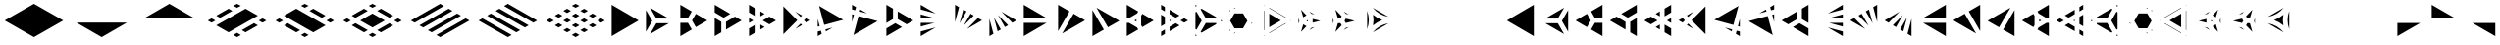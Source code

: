 SplineFontDB: 3.2
FontName: KumikoPunch
FullName: KumikoPunch
FamilyName: KumikoPunch
Weight: Bold
Copyright: Copyright (c) 2025, Nagy Tibor <xnagytibor@protonmail.com>
UComments: "2025-7-6: Created with FontForge (http://fontforge.org)"
Version: 001.000
ItalicAngle: 0
UnderlinePosition: -100
UnderlineWidth: 50
Ascent: 800
Descent: 200
InvalidEm: 0
LayerCount: 2
Layer: 0 0 "Back" 1
Layer: 1 0 "Fore" 0
XUID: [1021 853 1156904377 7870410]
OS2Version: 0
OS2_WeightWidthSlopeOnly: 0
OS2_UseTypoMetrics: 1
CreationTime: 1751764795
ModificationTime: 1752409239
OS2TypoAscent: 0
OS2TypoAOffset: 1
OS2TypoDescent: 0
OS2TypoDOffset: 1
OS2TypoLinegap: 0
OS2WinAscent: 0
OS2WinAOffset: 1
OS2WinDescent: 0
OS2WinDOffset: 1
HheadAscent: 0
HheadAOffset: 1
HheadDescent: 0
HheadDOffset: 1
OS2Vendor: 'PfEd'
MarkAttachClasses: 1
DEI: 91125
LangName: 1033 "" "" "" "" "" "" "" "" "" "Nagy Tibor" "" "" "https://github.com/xTibor/KumikoPunch" "This Font Software is licensed under the SIL Open Font License, Version 1.1.+AAoA-This license is copied below, and is also available with a FAQ at:+AAoA-http://scripts.sil.org/OFL+AAoACgAK------------------------------------------------------------+AAoA-SIL OPEN FONT LICENSE Version 1.1 - 26 February 2007+AAoA------------------------------------------------------------+AAoACgAA-PREAMBLE+AAoA-The goals of the Open Font License (OFL) are to stimulate worldwide+AAoA-development of collaborative font projects, to support the font creation+AAoA-efforts of academic and linguistic communities, and to provide a free and+AAoA-open framework in which fonts may be shared and improved in partnership+AAoA-with others.+AAoACgAA-The OFL allows the licensed fonts to be used, studied, modified and+AAoA-redistributed freely as long as they are not sold by themselves. The+AAoA-fonts, including any derivative works, can be bundled, embedded, +AAoA-redistributed and/or sold with any software provided that any reserved+AAoA-names are not used by derivative works. The fonts and derivatives,+AAoA-however, cannot be released under any other type of license. The+AAoA-requirement for fonts to remain under this license does not apply+AAoA-to any document created using the fonts or their derivatives.+AAoACgAA-DEFINITIONS+AAoAIgAA-Font Software+ACIA refers to the set of files released by the Copyright+AAoA-Holder(s) under this license and clearly marked as such. This may+AAoA-include source files, build scripts and documentation.+AAoACgAi-Reserved Font Name+ACIA refers to any names specified as such after the+AAoA-copyright statement(s).+AAoACgAi-Original Version+ACIA refers to the collection of Font Software components as+AAoA-distributed by the Copyright Holder(s).+AAoACgAi-Modified Version+ACIA refers to any derivative made by adding to, deleting,+AAoA-or substituting -- in part or in whole -- any of the components of the+AAoA-Original Version, by changing formats or by porting the Font Software to a+AAoA-new environment.+AAoACgAi-Author+ACIA refers to any designer, engineer, programmer, technical+AAoA-writer or other person who contributed to the Font Software.+AAoACgAA-PERMISSION & CONDITIONS+AAoA-Permission is hereby granted, free of charge, to any person obtaining+AAoA-a copy of the Font Software, to use, study, copy, merge, embed, modify,+AAoA-redistribute, and sell modified and unmodified copies of the Font+AAoA-Software, subject to the following conditions:+AAoACgAA-1) Neither the Font Software nor any of its individual components,+AAoA-in Original or Modified Versions, may be sold by itself.+AAoACgAA-2) Original or Modified Versions of the Font Software may be bundled,+AAoA-redistributed and/or sold with any software, provided that each copy+AAoA-contains the above copyright notice and this license. These can be+AAoA-included either as stand-alone text files, human-readable headers or+AAoA-in the appropriate machine-readable metadata fields within text or+AAoA-binary files as long as those fields can be easily viewed by the user.+AAoACgAA-3) No Modified Version of the Font Software may use the Reserved Font+AAoA-Name(s) unless explicit written permission is granted by the corresponding+AAoA-Copyright Holder. This restriction only applies to the primary font name as+AAoA-presented to the users.+AAoACgAA-4) The name(s) of the Copyright Holder(s) or the Author(s) of the Font+AAoA-Software shall not be used to promote, endorse or advertise any+AAoA-Modified Version, except to acknowledge the contribution(s) of the+AAoA-Copyright Holder(s) and the Author(s) or with their explicit written+AAoA-permission.+AAoACgAA-5) The Font Software, modified or unmodified, in part or in whole,+AAoA-must be distributed entirely under this license, and must not be+AAoA-distributed under any other license. The requirement for fonts to+AAoA-remain under this license does not apply to any document created+AAoA-using the Font Software.+AAoACgAA-TERMINATION+AAoA-This license becomes null and void if any of the above conditions are+AAoA-not met.+AAoACgAA-DISCLAIMER+AAoA-THE FONT SOFTWARE IS PROVIDED +ACIA-AS IS+ACIA, WITHOUT WARRANTY OF ANY KIND,+AAoA-EXPRESS OR IMPLIED, INCLUDING BUT NOT LIMITED TO ANY WARRANTIES OF+AAoA-MERCHANTABILITY, FITNESS FOR A PARTICULAR PURPOSE AND NONINFRINGEMENT+AAoA-OF COPYRIGHT, PATENT, TRADEMARK, OR OTHER RIGHT. IN NO EVENT SHALL THE+AAoA-COPYRIGHT HOLDER BE LIABLE FOR ANY CLAIM, DAMAGES OR OTHER LIABILITY,+AAoA-INCLUDING ANY GENERAL, SPECIAL, INDIRECT, INCIDENTAL, OR CONSEQUENTIAL+AAoA-DAMAGES, WHETHER IN AN ACTION OF CONTRACT, TORT OR OTHERWISE, ARISING+AAoA-FROM, OUT OF THE USE OR INABILITY TO USE THE FONT SOFTWARE OR FROM+AAoA-OTHER DEALINGS IN THE FONT SOFTWARE." "http://scripts.sil.org/OFL"
Encoding: UnicodeFull
UnicodeInterp: none
NameList: AGL For New Fonts
DisplaySize: -128
AntiAlias: 1
FitToEm: 0
WinInfo: 63 9 9
BeginPrivate: 0
EndPrivate
BeginChars: 1114112 67

StartChar: a
Encoding: 97 97 0
Width: 866
Flags: HW
LayerCount: 2
Fore
SplineSet
805.991210938 696.00390625 m 1
 805.991210938 -96.013671875 l 1
 120.081054688 299.995117188 l 1
 805.991210938 696.00390625 l 1
EndSplineSet
EndChar

StartChar: space
Encoding: 32 32 1
Width: 866
Flags: HW
LayerCount: 2
EndChar

StartChar: A
Encoding: 65 65 2
Width: 866
Flags: HW
LayerCount: 2
Fore
SplineSet
60.037109375 696.00390625 m 1
 745.947265625 299.995117188 l 1
 60.037109375 -96.013671875 l 1
 60.037109375 696.00390625 l 1
EndSplineSet
EndChar

StartChar: B
Encoding: 66 66 3
Width: 866
Flags: HW
LayerCount: 2
Fore
SplineSet
60.037109375 575.9453125 m 1
 219.352539062 300.001953125 l 1
 60.037109375 24.0595703125 l 1
 60.037109375 575.9453125 l 1
164.025390625 635.966796875 m 1
 641.951171875 360.0390625 l 1
 323.333984375 360.0390625 l 1
 164.025390625 635.966796875 l 1
323.341796875 239.965820312 m 1
 641.973632812 239.965820312 l 1
 164.018554688 -35.9765625 l 1
 323.341796875 239.965820312 l 1
EndSplineSet
EndChar

StartChar: b
Encoding: 98 98 4
Width: 866
Flags: HW
LayerCount: 2
Fore
SplineSet
805.98828125 575.9453125 m 1
 805.98828125 24.0595703125 l 1
 646.672851562 300.001953125 l 1
 805.98828125 575.9453125 l 1
702 635.966796875 m 1
 542.69140625 360.0390625 l 1
 224.07421875 360.0390625 l 1
 702 635.966796875 l 1
542.68359375 239.965820312 m 1
 702.006835938 -35.9765625 l 1
 224.051757812 239.965820312 l 1
 542.68359375 239.965820312 l 1
EndSplineSet
EndChar

StartChar: C
Encoding: 67 67 5
Width: 866
Flags: HW
LayerCount: 2
Fore
SplineSet
60.037109375 239.965820312 m 1
 254.010742188 239.965820312 l 1
 351.001953125 71.9755859375 l 1
 60.037109375 -96.013671875 l 1
 60.037109375 239.965820312 l 1
454.990234375 467.984375 m 1
 745.955078125 300.001953125 l 1
 454.990234375 132.012695312 l 1
 358 300.001953125 l 1
 454.990234375 467.984375 l 1
60.037109375 696.01171875 m 1
 351.001953125 528.021484375 l 1
 254.018554688 360.0390625 l 1
 60.037109375 360.0390625 l 1
 60.037109375 696.01171875 l 1
EndSplineSet
EndChar

StartChar: D
Encoding: 68 68 6
Width: 866
Flags: HW
LayerCount: 2
Fore
SplineSet
60.037109375 362.674804688 m 1
 228.639648438 265.336914062 l 1
 228.639648438 1.32421875 l 1
 60.037109375 -96.013671875 l 1
 60.037109375 362.674804688 l 1
60.037109375 696.01171875 m 1
 457.278320312 466.663085938 l 1
 288.67578125 369.326171875 l 1
 60.037109375 501.329101562 l 1
 60.037109375 696.01171875 l 1
577.352539062 397.33984375 m 1
 745.955078125 300.001953125 l 1
 348.712890625 70.654296875 l 1
 348.712890625 265.336914062 l 1
 577.352539062 397.33984375 l 1
EndSplineSet
EndChar

StartChar: E
Encoding: 69 69 7
Width: 866
Flags: HW
LayerCount: 2
Fore
SplineSet
577.352539062 397.33984375 m 1
 745.955078125 300.001953125 l 1
 577.352539062 202.657226562 l 1
 408.75 300.001953125 l 1
 577.352539062 397.33984375 l 1
228.639648438 196.013671875 m 1
 228.639648438 1.32421875 l 1
 60.037109375 -96.013671875 l 1
 60.037109375 98.67578125 l 1
 228.639648438 196.013671875 l 1
60.037109375 696.01171875 m 1
 228.639648438 598.673828125 l 1
 228.639648438 403.991210938 l 1
 60.037109375 501.329101562 l 1
 60.037109375 696.01171875 l 1
348.712890625 529.342773438 m 1
 457.278320312 466.663085938 l 1
 348.712890625 403.991210938 l 1
 348.712890625 529.342773438 l 1
348.712890625 196.013671875 m 1
 457.278320312 133.333984375 l 1
 348.712890625 70.654296875 l 1
 348.712890625 196.013671875 l 1
60.037109375 362.674804688 m 1
 168.602539062 300.001953125 l 1
 60.037109375 237.323242188 l 1
 60.037109375 362.674804688 l 1
EndSplineSet
EndChar

StartChar: F
Encoding: 70 70 8
Width: 866
Flags: HW
LayerCount: 2
Fore
SplineSet
60.037109375 655.056640625 m 1
 415.090820312 300.001953125 l 1
 60.037109375 -55.05859375 l 1
 60.037109375 655.056640625 l 1
364.916015625 519.990234375 m 1
 536.19140625 421.102539062 l 1
 499.998046875 384.909179688 l 1
 364.916015625 519.990234375 l 1
499.998046875 215.095703125 m 1
 536.19140625 178.90234375 l 1
 364.916015625 80.0078125 l 1
 499.998046875 215.095703125 l 1
643.848632812 358.947265625 m 1
 745.947265625 300.001953125 l 1
 643.848632812 241.057617188 l 1
 584.904296875 300.001953125 l 1
 643.848632812 358.947265625 l 1
EndSplineSet
EndChar

StartChar: G
Encoding: 71 71 9
Width: 866
Flags: HW
LayerCount: 2
Fore
SplineSet
95.5068359375 675.526367188 m 1
 710.477539062 320.479492188 l 1
 225.46484375 190.521484375 l 1
 95.5068359375 675.526367188 l 1
441.08984375 123.98828125 m 1
 269.79296875 25.0859375 l 1
 256.54296875 74.537109375 l 1
 441.08984375 123.98828125 l 1
60.037109375 343.96875 m 1
 109.48046875 159.444335938 l 1
 60.037109375 146.193359375 l 1
 60.037109375 343.96875 l 1
140.55859375 43.4599609375 m 1
 162.135742188 -37.0693359375 l 1
 60.037109375 -96.013671875 l 1
 60.037109375 21.8828125 l 1
 140.55859375 43.4599609375 l 1
EndSplineSet
EndChar

StartChar: H
Encoding: 72 72 10
Width: 866
Flags: HW
LayerCount: 2
Fore
SplineSet
225.46484375 409.483398438 m 1
 710.484375 279.525390625 l 1
 95.5068359375 -75.5361328125 l 1
 225.46484375 409.483398438 l 1
60.037109375 453.811523438 m 1
 109.48046875 440.560546875 l 1
 60.037109375 256.028320312 l 1
 60.037109375 453.811523438 l 1
269.79296875 574.904296875 m 1
 441.052734375 476.03125 l 1
 256.54296875 525.467773438 l 1
 269.79296875 574.904296875 l 1
60.037109375 696.01171875 m 1
 162.135742188 637.067382812 l 1
 140.55859375 556.544921875 l 1
 60.037109375 578.122070312 l 1
 60.037109375 696.01171875 l 1
EndSplineSet
EndChar

StartChar: I
Encoding: 73 73 11
Width: 866
Flags: HW
LayerCount: 2
Fore
SplineSet
60.037109375 696.01171875 m 1
 228.639648438 598.673828125 l 1
 228.639648438 334.66015625 l 1
 60.037109375 237.323242188 l 1
 60.037109375 696.01171875 l 1
288.67578125 230.678710938 m 1
 457.278320312 133.333984375 l 1
 60.037109375 -96.013671875 l 1
 60.037109375 98.67578125 l 1
 288.67578125 230.678710938 l 1
348.712890625 529.3359375 m 1
 745.947265625 299.995117188 l 1
 577.352539062 202.657226562 l 1
 348.712890625 334.66015625 l 1
 348.712890625 529.3359375 l 1
EndSplineSet
EndChar

StartChar: J
Encoding: 74 74 12
Width: 866
Flags: HW
LayerCount: 2
Fore
SplineSet
60.037109375 696.00390625 m 1
 441.052734375 476.03125 l 1
 60.037109375 578.122070312 l 1
 60.037109375 696.00390625 l 1
60.037109375 453.811523438 m 1
 409.998046875 360.0390625 l 1
 60.037109375 360.0390625 l 1
 60.037109375 453.811523438 l 1
60.037109375 239.965820312 m 1
 409.998046875 239.965820312 l 1
 60.037109375 146.193359375 l 1
 60.037109375 239.965820312 l 1
441.08984375 123.98828125 m 1
 60.037109375 -96.013671875 l 1
 60.037109375 21.8828125 l 1
 441.08984375 123.98828125 l 1
EndSplineSet
EndChar

StartChar: K
Encoding: 75 75 13
Width: 866
Flags: HW
LayerCount: 2
Fore
SplineSet
643.848632812 358.947265625 m 1
 745.955078125 300.001953125 l 1
 364.909179688 80 l 1
 643.848632812 358.947265625 l 1
454.982421875 467.984375 m 1
 536.19140625 421.102539062 l 1
 280.017578125 164.920898438 l 1
 454.982421875 467.984375 l 1
269.79296875 574.911132812 m 1
 351.001953125 528.021484375 l 1
 176.021484375 224.943359375 l 1
 269.79296875 574.911132812 l 1
60.037109375 696.01171875 m 1
 162.135742188 637.067382812 l 1
 60.037109375 256.028320312 l 1
 60.037109375 696.01171875 l 1
EndSplineSet
EndChar

StartChar: L
Encoding: 76 76 14
Width: 866
Flags: HW
LayerCount: 2
Fore
SplineSet
60.037109375 343.96875 m 1
 162.135742188 -37.0693359375 l 1
 60.037109375 -96.013671875 l 1
 60.037109375 343.96875 l 1
176.021484375 375.053710938 m 1
 351.001953125 71.9755859375 l 1
 269.79296875 25.0859375 l 1
 176.021484375 375.053710938 l 1
280.009765625 435.083984375 m 1
 536.19140625 178.90234375 l 1
 454.990234375 132.012695312 l 1
 280.009765625 435.083984375 l 1
364.923828125 519.982421875 m 1
 745.947265625 300.001953125 l 1
 643.848632812 241.057617188 l 1
 364.923828125 519.982421875 l 1
EndSplineSet
EndChar

StartChar: M
Encoding: 77 77 15
Width: 866
Flags: HW
LayerCount: 2
Fore
SplineSet
60.037109375 696.00390625 m 1
 641.951171875 360.0390625 l 1
 60.037109375 360.0390625 l 1
 60.037109375 696.00390625 l 1
60.037109375 239.965820312 m 1
 641.973632812 239.965820312 l 1
 60.037109375 -96.013671875 l 1
 60.037109375 239.965820312 l 1
EndSplineSet
EndChar

StartChar: N
Encoding: 78 78 16
Width: 866
Flags: HW
LayerCount: 2
Fore
SplineSet
454.990234375 467.984375 m 1
 745.955078125 300.001953125 l 1
 164.025390625 -35.9765625 l 1
 454.990234375 467.984375 l 1
60.037109375 696.01171875 m 1
 351.001953125 528.021484375 l 1
 60.037109375 24.0595703125 l 1
 60.037109375 696.01171875 l 1
EndSplineSet
EndChar

StartChar: O
Encoding: 79 79 17
Width: 866
Flags: HW
LayerCount: 2
Fore
SplineSet
60.037109375 575.9375 m 1
 351.001953125 71.9755859375 l 1
 60.037109375 -96.013671875 l 1
 60.037109375 575.9375 l 1
164.025390625 635.966796875 m 1
 745.947265625 299.995117188 l 1
 454.990234375 132.012695312 l 1
 164.025390625 635.966796875 l 1
EndSplineSet
EndChar

StartChar: P
Encoding: 80 80 18
Width: 866
Flags: HW
LayerCount: 2
Fore
SplineSet
305.986328125 329.987304688 m 1
 305.986328125 270.017578125 l 1
 254.047851562 300.001953125 l 1
 305.986328125 329.987304688 l 1
60.037109375 696.01171875 m 1
 351.001953125 528.021484375 l 1
 322.072265625 477.927734375 l 1
 117.888671875 360.0390625 l 1
 60.037109375 360.0390625 l 1
 60.037109375 696.01171875 l 1
454.982421875 467.984375 m 1
 745.955078125 300.001953125 l 1
 454.990234375 132.012695312 l 1
 426.060546875 182.11328125 l 1
 426.060546875 417.891601562 l 1
 454.982421875 467.984375 l 1
60.037109375 239.965820312 m 1
 117.888671875 239.965820312 l 1
 322.072265625 122.077148438 l 1
 351.001953125 71.9755859375 l 1
 60.037109375 -96.013671875 l 1
 60.037109375 239.965820312 l 1
EndSplineSet
EndChar

StartChar: Q
Encoding: 81 81 19
Width: 866
Flags: HW
LayerCount: 2
Fore
SplineSet
276.540039062 321.01171875 m 1
 312.940429688 300.001953125 l 1
 276.540039062 278.986328125 l 1
 276.540039062 321.01171875 l 1
433.014648438 230.678710938 m 1
 529.444335938 174.997070312 l 1
 276.540039062 28.9912109375 l 1
 276.540039062 140.33984375 l 1
 433.014648438 230.678710938 l 1
276.540039062 571.013671875 m 1
 529.444335938 425 l 1
 433.014648438 369.326171875 l 1
 276.540039062 459.665039062 l 1
 276.540039062 571.013671875 l 1
60.037109375 446.008789062 m 1
 156.466796875 390.334960938 l 1
 156.466796875 209.663085938 l 1
 60.037109375 153.98828125 l 1
 60.037109375 446.008789062 l 1
649.517578125 355.676757812 m 1
 745.955078125 300.001953125 l 1
 649.517578125 244.321289062 l 1
 553.087890625 300.001953125 l 1
 649.517578125 355.676757812 l 1
156.466796875 71.0087890625 m 1
 156.466796875 -40.33984375 l 1
 60.037109375 -96.013671875 l 1
 60.037109375 15.3349609375 l 1
 156.466796875 71.0087890625 l 1
60.037109375 696.01171875 m 1
 156.466796875 640.336914062 l 1
 156.466796875 528.98828125 l 1
 60.037109375 584.663085938 l 1
 60.037109375 696.01171875 l 1
EndSplineSet
EndChar

StartChar: R
Encoding: 82 82 20
Width: 866
Flags: HW
LayerCount: 2
Fore
SplineSet
709.5546875 321.01171875 m 1
 745.955078125 300.001953125 l 1
 709.5546875 278.986328125 l 1
 709.5546875 321.01171875 l 1
60.037109375 -53.98828125 m 1
 96.4296875 -74.998046875 l 1
 60.037109375 -96.013671875 l 1
 60.037109375 -53.98828125 l 1
60.037109375 696.01171875 m 1
 96.4296875 675.002929688 l 1
 60.037109375 653.986328125 l 1
 60.037109375 696.01171875 l 1
216.50390625 605.678710938 m 1
 589.48046875 390.341796875 l 1
 589.48046875 360.0390625 l 1
 323.333984375 360.0390625 l 1
 190.268554688 590.524414062 l 1
 216.50390625 605.678710938 l 1
323.341796875 239.965820312 m 1
 589.48046875 239.965820312 l 1
 589.48046875 209.663085938 l 1
 216.50390625 -5.673828125 l 1
 190.268554688 9.4736328125 l 1
 323.341796875 239.965820312 l 1
86.279296875 530.487304688 m 1
 219.352539062 300.001953125 l 1
 86.279296875 69.5107421875 l 1
 60.037109375 84.658203125 l 1
 60.037109375 515.33984375 l 1
 86.279296875 530.487304688 l 1
EndSplineSet
EndChar

StartChar: S
Encoding: 83 83 21
Width: 866
Flags: HW
LayerCount: 2
Fore
SplineSet
60.037109375 575.9375 m 1
 75.0146484375 549.997070312 l 1
 60.037109375 524.057617188 l 1
 60.037109375 575.9375 l 1
60.037109375 75.9404296875 m 1
 75.0146484375 50 l 1
 60.037109375 24.0595703125 l 1
 60.037109375 75.9404296875 l 1
179.00390625 -10.037109375 m 1
 208.958984375 -10.037109375 l 1
 164.018554688 -35.9765625 l 1
 179.00390625 -10.037109375 l 1
612.017578125 239.965820312 m 1
 641.973632812 239.965820312 l 1
 597.032226562 214.025390625 l 1
 612.017578125 239.965820312 l 1
164.018554688 635.974609375 m 1
 208.958984375 610.034179688 l 1
 179.00390625 610.034179688 l 1
 164.018554688 635.974609375 l 1
597.040039062 385.971679688 m 1
 641.958984375 360.0390625 l 1
 612.010742188 360.0390625 l 1
 597.040039062 385.971679688 l 1
178.99609375 489.9609375 m 1
 398.356445312 489.9609375 l 1
 508.029296875 300.001953125 l 1
 398.348632812 110.037109375 l 1
 179.00390625 110.037109375 l 1
 69.3232421875 300.001953125 l 1
 178.99609375 489.9609375 l 1
EndSplineSet
EndChar

StartChar: T
Encoding: 84 84 22
Width: 866
Flags: HW
LayerCount: 2
Fore
SplineSet
189.943359375 471.01171875 m 1
 486.141601562 300.001953125 l 1
 189.943359375 128.986328125 l 1
 189.943359375 471.01171875 l 1
606.215820312 230.678710938 m 1
 616.047851562 225.001953125 l 1
 189.943359375 -21.013671875 l 1
 189.943359375 -9.66015625 l 1
 606.215820312 230.678710938 l 1
189.943359375 621.01171875 m 1
 616.047851562 375.001953125 l 1
 606.215820312 369.326171875 l 1
 189.943359375 609.658203125 l 1
 189.943359375 621.01171875 l 1
60.037109375 546.01171875 m 1
 69.869140625 540.334960938 l 1
 69.869140625 59.6630859375 l 1
 60.037109375 53.986328125 l 1
 60.037109375 546.01171875 l 1
736.122070312 305.678710938 m 1
 745.947265625 300.001953125 l 1
 736.122070312 294.326171875 l 1
 726.296875 300.001953125 l 1
 736.122070312 305.678710938 l 1
69.869140625 -78.9912109375 m 1
 69.869140625 -90.3369140625 l 1
 60.037109375 -96.013671875 l 1
 60.037109375 -84.66796875 l 1
 69.869140625 -78.9912109375 l 1
60.037109375 696.01171875 m 1
 69.869140625 690.334960938 l 1
 69.869140625 678.98828125 l 1
 60.037109375 684.665039062 l 1
 60.037109375 696.01171875 l 1
EndSplineSet
EndChar

StartChar: U
Encoding: 85 85 23
Width: 866
Flags: HW
LayerCount: 2
Fore
SplineSet
300.8046875 321.01171875 m 1
 300.8046875 278.986328125 l 1
 264.412109375 300.001953125 l 1
 300.8046875 321.01171875 l 1
124.982421875 583.526367188 m 1
 264.397460938 438.641601562 l 1
 180.745117188 390.349609375 l 1
 124.982421875 583.526367188 l 1
420.87890625 348.294921875 m 1
 616.0703125 300.001953125 l 1
 420.87890625 251.703125 l 1
 420.87890625 348.294921875 l 1
180.745117188 209.655273438 m 1
 264.397460938 161.35546875 l 1
 124.982421875 16.4716796875 l 1
 180.745117188 209.655273438 l 1
468.424804688 139.771484375 m 1
 337.55859375 64.2099609375 l 1
 392.088867188 120.880859375 l 1
 468.424804688 139.771484375 l 1
60.037109375 375.555664062 m 1
 81.8505859375 300.001953125 l 1
 60.037109375 224.44140625 l 1
 60.037109375 375.555664062 l 1
337.56640625 535.772460938 m 1
 468.41796875 460.2265625 l 1
 392.088867188 479.116210938 l 1
 337.56640625 535.772460938 l 1
EndSplineSet
EndChar

StartChar: V
Encoding: 86 86 24
Width: 866
Flags: HW
LayerCount: 2
Fore
SplineSet
124.982421875 583.526367188 m 1
 286.26953125 415.913085938 l 1
 254.010742188 360.0390625 l 1
 189.493164062 360.0390625 l 1
 124.982421875 583.526367188 l 1
390.258789062 355.875976562 m 1
 616.0703125 300.001953125 l 1
 390.258789062 244.12890625 l 1
 358 300.001953125 l 1
 390.258789062 355.875976562 l 1
189.493164062 239.965820312 m 1
 254.010742188 239.965820312 l 1
 286.26953125 184.084960938 l 1
 124.982421875 16.4716796875 l 1
 189.493164062 239.965820312 l 1
468.424804688 139.771484375 m 1
 337.55859375 64.2099609375 l 1
 392.088867188 120.880859375 l 1
 468.424804688 139.771484375 l 1
60.037109375 375.555664062 m 1
 81.8505859375 300.001953125 l 1
 60.037109375 224.44140625 l 1
 60.037109375 375.555664062 l 1
337.56640625 535.772460938 m 1
 468.41796875 460.2265625 l 1
 392.088867188 479.116210938 l 1
 337.56640625 535.772460938 l 1
EndSplineSet
EndChar

StartChar: X
Encoding: 88 88 25
Width: 866
Flags: HW
LayerCount: 2
EndChar

StartChar: Y
Encoding: 89 89 26
Width: 866
Flags: HW
LayerCount: 2
EndChar

StartChar: Z
Encoding: 90 90 27
Width: 866
Flags: HW
LayerCount: 2
EndChar

StartChar: c
Encoding: 99 99 28
Width: 866
Flags: HW
LayerCount: 2
Fore
SplineSet
612.017578125 239.965820312 m 1
 805.991210938 239.965820312 l 1
 805.991210938 -96.013671875 l 1
 515.02734375 71.9755859375 l 1
 612.017578125 239.965820312 l 1
411.038085938 467.984375 m 1
 508.029296875 300.001953125 l 1
 411.038085938 132.012695312 l 1
 120.07421875 300.001953125 l 1
 411.038085938 467.984375 l 1
805.991210938 696.01171875 m 1
 805.991210938 360.0390625 l 1
 612.010742188 360.0390625 l 1
 515.02734375 528.021484375 l 1
 805.991210938 696.01171875 l 1
EndSplineSet
EndChar

StartChar: d
Encoding: 100 100 29
Width: 866
Flags: HW
LayerCount: 2
Fore
SplineSet
805.991210938 362.674804688 m 1
 805.991210938 -96.013671875 l 1
 637.389648438 1.32421875 l 1
 637.389648438 265.336914062 l 1
 805.991210938 362.674804688 l 1
805.991210938 696.01171875 m 1
 805.991210938 501.329101562 l 1
 577.352539062 369.326171875 l 1
 408.75 466.663085938 l 1
 805.991210938 696.01171875 l 1
288.67578125 397.33984375 m 1
 517.315429688 265.336914062 l 1
 517.315429688 70.654296875 l 1
 120.07421875 300.001953125 l 1
 288.67578125 397.33984375 l 1
EndSplineSet
EndChar

StartChar: e
Encoding: 101 101 30
Width: 866
Flags: HW
LayerCount: 2
Fore
SplineSet
288.67578125 397.33984375 m 1
 457.278320312 300.001953125 l 1
 288.67578125 202.657226562 l 1
 120.07421875 300.001953125 l 1
 288.67578125 397.33984375 l 1
637.389648438 196.013671875 m 1
 805.991210938 98.67578125 l 1
 805.991210938 -96.013671875 l 1
 637.389648438 1.32421875 l 1
 637.389648438 196.013671875 l 1
805.991210938 696.01171875 m 1
 805.991210938 501.329101562 l 1
 637.389648438 403.991210938 l 1
 637.389648438 598.673828125 l 1
 805.991210938 696.01171875 l 1
517.315429688 529.342773438 m 1
 517.315429688 403.991210938 l 1
 408.75 466.663085938 l 1
 517.315429688 529.342773438 l 1
517.315429688 196.013671875 m 1
 517.315429688 70.654296875 l 1
 408.75 133.333984375 l 1
 517.315429688 196.013671875 l 1
805.991210938 362.674804688 m 1
 805.991210938 237.323242188 l 1
 697.42578125 300.001953125 l 1
 805.991210938 362.674804688 l 1
EndSplineSet
EndChar

StartChar: f
Encoding: 102 102 31
Width: 866
Flags: HW
LayerCount: 2
Fore
SplineSet
805.991210938 655.056640625 m 1
 805.991210938 -55.05859375 l 1
 450.9296875 300.001953125 l 1
 805.991210938 655.056640625 l 1
501.08984375 519.975585938 m 1
 366.0234375 384.909179688 l 1
 329.830078125 421.102539062 l 1
 501.08984375 519.975585938 l 1
366.0234375 215.095703125 m 1
 501.112304688 80.0078125 l 1
 329.830078125 178.90234375 l 1
 366.0234375 215.095703125 l 1
222.172851562 358.947265625 m 1
 281.1171875 300.001953125 l 1
 222.172851562 241.057617188 l 1
 120.07421875 300.001953125 l 1
 222.172851562 358.947265625 l 1
EndSplineSet
EndChar

StartChar: g
Encoding: 103 103 32
Width: 866
Flags: HW
LayerCount: 2
Fore
SplineSet
770.521484375 675.526367188 m 1
 640.555664062 190.521484375 l 1
 155.55078125 320.479492188 l 1
 770.521484375 675.526367188 l 1
424.930664062 123.98828125 m 1
 609.478515625 74.537109375 l 1
 596.227539062 25.0859375 l 1
 424.930664062 123.98828125 l 1
805.991210938 343.991210938 m 1
 805.991210938 146.193359375 l 1
 756.540039062 159.444335938 l 1
 805.991210938 343.991210938 l 1
725.462890625 43.4599609375 m 1
 805.991210938 21.8828125 l 1
 805.991210938 -96.013671875 l 1
 703.885742188 -37.0693359375 l 1
 725.462890625 43.4599609375 l 1
EndSplineSet
EndChar

StartChar: h
Encoding: 104 104 33
Width: 866
Flags: HW
LayerCount: 2
Fore
SplineSet
640.555664062 409.483398438 m 1
 770.521484375 -75.5361328125 l 1
 155.543945312 279.525390625 l 1
 640.555664062 409.483398438 l 1
805.991210938 453.811523438 m 1
 805.991210938 256.013671875 l 1
 756.540039062 440.560546875 l 1
 805.991210938 453.811523438 l 1
596.227539062 574.911132812 m 1
 609.478515625 525.467773438 l 1
 424.946289062 476.0234375 l 1
 596.227539062 574.911132812 l 1
805.991210938 696.01171875 m 1
 805.991210938 578.122070312 l 1
 725.462890625 556.544921875 l 1
 703.885742188 637.067382812 l 1
 805.991210938 696.01171875 l 1
EndSplineSet
EndChar

StartChar: i
Encoding: 105 105 34
Width: 866
Flags: HW
LayerCount: 2
Fore
SplineSet
805.991210938 696.01171875 m 1
 805.991210938 237.323242188 l 1
 637.389648438 334.66015625 l 1
 637.389648438 598.673828125 l 1
 805.991210938 696.01171875 l 1
577.352539062 230.678710938 m 1
 805.991210938 98.67578125 l 1
 805.991210938 -96.013671875 l 1
 408.75 133.333984375 l 1
 577.352539062 230.678710938 l 1
517.315429688 529.3359375 m 1
 517.315429688 334.66015625 l 1
 288.67578125 202.657226562 l 1
 120.081054688 299.995117188 l 1
 517.315429688 529.3359375 l 1
EndSplineSet
EndChar

StartChar: j
Encoding: 106 106 35
Width: 866
Flags: HW
LayerCount: 2
Fore
SplineSet
805.991210938 696.00390625 m 1
 805.991210938 578.122070312 l 1
 424.975585938 476.03125 l 1
 805.991210938 696.00390625 l 1
805.991210938 453.811523438 m 1
 805.991210938 360.0390625 l 1
 456.03125 360.0390625 l 1
 805.991210938 453.811523438 l 1
456.03125 239.965820312 m 1
 805.991210938 239.965820312 l 1
 805.991210938 146.193359375 l 1
 456.03125 239.965820312 l 1
424.938476562 123.98828125 m 1
 805.991210938 21.8828125 l 1
 805.991210938 -96.013671875 l 1
 424.938476562 123.98828125 l 1
EndSplineSet
EndChar

StartChar: k
Encoding: 107 107 36
Width: 866
Flags: HW
LayerCount: 2
Fore
SplineSet
222.172851562 358.947265625 m 1
 501.112304688 80.0078125 l 1
 120.07421875 300.001953125 l 1
 222.172851562 358.947265625 l 1
411.038085938 467.984375 m 1
 586.018554688 164.9140625 l 1
 329.830078125 421.102539062 l 1
 411.038085938 467.984375 l 1
596.227539062 574.911132812 m 1
 690 224.951171875 l 1
 515.02734375 528.021484375 l 1
 596.227539062 574.911132812 l 1
805.991210938 696.01171875 m 1
 805.991210938 256.013671875 l 1
 703.885742188 637.067382812 l 1
 805.991210938 696.01171875 l 1
EndSplineSet
EndChar

StartChar: l
Encoding: 108 108 37
Width: 866
Flags: HW
LayerCount: 2
Fore
SplineSet
805.991210938 343.983398438 m 1
 805.991210938 -96.013671875 l 1
 703.885742188 -37.0693359375 l 1
 805.991210938 343.983398438 l 1
690 375.046875 m 1
 596.227539062 25.0859375 l 1
 515.02734375 71.9755859375 l 1
 690 375.046875 l 1
586.026367188 435.090820312 m 1
 411.038085938 132.012695312 l 1
 329.830078125 178.90234375 l 1
 586.026367188 435.090820312 l 1
501.08984375 519.975585938 m 1
 222.172851562 241.057617188 l 1
 120.081054688 299.995117188 l 1
 501.08984375 519.975585938 l 1
EndSplineSet
EndChar

StartChar: m
Encoding: 109 109 38
Width: 866
Flags: HW
LayerCount: 2
Fore
SplineSet
805.991210938 696.00390625 m 1
 805.991210938 360.0390625 l 1
 224.077148438 360.0390625 l 1
 805.991210938 696.00390625 l 1
224.0546875 239.965820312 m 1
 805.991210938 239.965820312 l 1
 805.991210938 -96.013671875 l 1
 224.0546875 239.965820312 l 1
EndSplineSet
EndChar

StartChar: n
Encoding: 110 110 39
Width: 866
Flags: HW
LayerCount: 2
Fore
SplineSet
411.038085938 467.984375 m 1
 702.002929688 -35.9765625 l 1
 120.07421875 300.001953125 l 1
 411.038085938 467.984375 l 1
805.991210938 696.01171875 m 1
 805.991210938 24.0595703125 l 1
 515.02734375 528.021484375 l 1
 805.991210938 696.01171875 l 1
EndSplineSet
EndChar

StartChar: o
Encoding: 111 111 40
Width: 866
Flags: HW
LayerCount: 2
Fore
SplineSet
805.991210938 575.9375 m 1
 805.991210938 -96.013671875 l 1
 515.02734375 71.9755859375 l 1
 805.991210938 575.9375 l 1
702.002929688 635.966796875 m 1
 411.038085938 132.012695312 l 1
 120.081054688 299.995117188 l 1
 702.002929688 635.966796875 l 1
EndSplineSet
EndChar

StartChar: p
Encoding: 112 112 41
Width: 866
Flags: HW
LayerCount: 2
Fore
SplineSet
560.034179688 329.987304688 m 1
 611.973632812 300.001953125 l 1
 560.034179688 270.017578125 l 1
 560.034179688 329.987304688 l 1
805.991210938 696.01171875 m 1
 805.991210938 360.0390625 l 1
 748.1328125 360.0390625 l 1
 543.94921875 477.920898438 l 1
 515.02734375 528.021484375 l 1
 805.991210938 696.01171875 l 1
411.038085938 467.984375 m 1
 439.9609375 417.883789062 l 1
 439.9609375 182.12109375 l 1
 411.038085938 132.012695312 l 1
 120.07421875 300.001953125 l 1
 411.038085938 467.984375 l 1
748.1328125 239.965820312 m 1
 805.991210938 239.965820312 l 1
 805.991210938 -96.013671875 l 1
 515.02734375 71.9755859375 l 1
 543.94921875 122.083984375 l 1
 748.1328125 239.965820312 l 1
EndSplineSet
EndChar

StartChar: q
Encoding: 113 113 42
Width: 866
Flags: HW
LayerCount: 2
Fore
SplineSet
589.48046875 321.01171875 m 1
 589.48046875 278.986328125 l 1
 553.087890625 300.001953125 l 1
 589.48046875 321.01171875 l 1
433.014648438 230.678710938 m 1
 589.48046875 140.33984375 l 1
 589.48046875 28.9912109375 l 1
 336.577148438 174.997070312 l 1
 433.014648438 230.678710938 l 1
589.48046875 571.013671875 m 1
 589.48046875 459.665039062 l 1
 433.014648438 369.326171875 l 1
 336.577148438 425 l 1
 589.48046875 571.013671875 l 1
805.991210938 446.008789062 m 1
 805.991210938 153.98828125 l 1
 709.5546875 209.663085938 l 1
 709.5546875 390.334960938 l 1
 805.991210938 446.008789062 l 1
216.50390625 355.676757812 m 1
 312.940429688 300.001953125 l 1
 216.50390625 244.321289062 l 1
 120.07421875 300.001953125 l 1
 216.50390625 355.676757812 l 1
709.5546875 71.0087890625 m 1
 805.991210938 15.3349609375 l 1
 805.991210938 -96.013671875 l 1
 709.5546875 -40.33984375 l 1
 709.5546875 71.0087890625 l 1
805.991210938 696.01171875 m 1
 805.991210938 584.663085938 l 1
 709.5546875 528.98828125 l 1
 709.5546875 640.336914062 l 1
 805.991210938 696.01171875 l 1
EndSplineSet
EndChar

StartChar: r
Encoding: 114 114 43
Width: 866
Flags: HW
LayerCount: 2
Fore
SplineSet
156.466796875 321.01171875 m 1
 156.466796875 278.986328125 l 1
 120.07421875 300.001953125 l 1
 156.466796875 321.01171875 l 1
805.991210938 -53.98828125 m 1
 805.991210938 -96.013671875 l 1
 769.591796875 -74.998046875 l 1
 805.991210938 -53.98828125 l 1
805.991210938 696.01171875 m 1
 805.991210938 653.986328125 l 1
 769.591796875 675.002929688 l 1
 805.991210938 696.01171875 l 1
649.517578125 605.678710938 m 1
 675.760742188 590.524414062 l 1
 542.694335938 360.0390625 l 1
 276.540039062 360.0390625 l 1
 276.540039062 390.341796875 l 1
 649.517578125 605.678710938 l 1
276.540039062 239.965820312 m 1
 542.6875 239.965820312 l 1
 675.760742188 9.4736328125 l 1
 649.517578125 -5.673828125 l 1
 276.540039062 209.663085938 l 1
 276.540039062 239.965820312 l 1
779.749023438 530.487304688 m 1
 805.991210938 515.33984375 l 1
 805.991210938 84.658203125 l 1
 779.749023438 69.5107421875 l 1
 646.67578125 300.001953125 l 1
 779.749023438 530.487304688 l 1
EndSplineSet
EndChar

StartChar: s
Encoding: 115 115 44
Width: 866
Flags: HW
LayerCount: 2
Fore
SplineSet
805.991210938 575.9375 m 1
 805.991210938 524.057617188 l 1
 791.013671875 549.997070312 l 1
 805.991210938 575.9375 l 1
805.991210938 75.9404296875 m 1
 805.991210938 24.0595703125 l 1
 791.013671875 50 l 1
 805.991210938 75.9404296875 l 1
657.069335938 -10.037109375 m 1
 687.025390625 -10.037109375 l 1
 702.010742188 -35.9765625 l 1
 657.069335938 -10.037109375 l 1
224.0546875 239.965820312 m 1
 254.010742188 239.965820312 l 1
 268.99609375 214.025390625 l 1
 224.0546875 239.965820312 l 1
702.010742188 635.974609375 m 1
 687.025390625 610.034179688 l 1
 657.069335938 610.034179688 l 1
 702.010742188 635.974609375 l 1
268.98828125 385.971679688 m 1
 254.018554688 360.0390625 l 1
 224.0703125 360.0390625 l 1
 268.98828125 385.971679688 l 1
467.671875 489.9609375 m 1
 687.032226562 489.9609375 l 1
 796.705078125 300.001953125 l 1
 687.025390625 110.037109375 l 1
 467.6796875 110.037109375 l 1
 358 300.001953125 l 1
 467.671875 489.9609375 l 1
EndSplineSet
EndChar

StartChar: t
Encoding: 116 116 45
Width: 866
Flags: HW
LayerCount: 2
Fore
SplineSet
676.084960938 471.00390625 m 1
 676.084960938 128.986328125 l 1
 379.88671875 299.995117188 l 1
 676.084960938 471.00390625 l 1
259.805664062 230.678710938 m 1
 676.084960938 -9.66015625 l 1
 676.084960938 -21.013671875 l 1
 249.98046875 225.001953125 l 1
 259.805664062 230.678710938 l 1
676.084960938 621.01171875 m 1
 676.084960938 609.672851562 l 1
 259.797851562 369.333007812 l 1
 249.98046875 375.001953125 l 1
 676.084960938 621.01171875 l 1
805.991210938 546.01171875 m 1
 805.991210938 53.986328125 l 1
 796.159179688 59.6630859375 l 1
 796.159179688 540.334960938 l 1
 805.991210938 546.01171875 l 1
129.90625 305.678710938 m 1
 139.739257812 300.001953125 l 1
 129.90625 294.326171875 l 1
 120.081054688 300.001953125 l 1
 129.90625 305.678710938 l 1
796.159179688 -78.9912109375 m 1
 805.991210938 -84.66796875 l 1
 805.991210938 -96.013671875 l 1
 796.159179688 -90.3369140625 l 1
 796.159179688 -78.9912109375 l 1
805.991210938 696.01171875 m 1
 805.991210938 684.665039062 l 1
 796.159179688 678.98828125 l 1
 796.159179688 690.334960938 l 1
 805.991210938 696.01171875 l 1
EndSplineSet
EndChar

StartChar: u
Encoding: 117 117 46
Width: 866
Flags: HW
LayerCount: 2
Fore
SplineSet
565.216796875 321.01171875 m 1
 601.616210938 300.001953125 l 1
 565.216796875 278.986328125 l 1
 565.216796875 321.01171875 l 1
741.052734375 583.541015625 m 1
 685.283203125 390.349609375 l 1
 601.624023438 438.649414062 l 1
 741.052734375 583.541015625 l 1
445.142578125 348.294921875 m 1
 445.142578125 251.703125 l 1
 249.951171875 300.001953125 l 1
 445.142578125 348.294921875 l 1
685.283203125 209.655273438 m 1
 741.052734375 16.45703125 l 1
 601.624023438 161.35546875 l 1
 685.283203125 209.655273438 l 1
397.603515625 139.763671875 m 1
 473.947265625 120.880859375 l 1
 528.469726562 64.2099609375 l 1
 397.603515625 139.763671875 l 1
805.991210938 375.555664062 m 1
 805.991210938 224.44140625 l 1
 784.177734375 300.001953125 l 1
 805.991210938 375.555664062 l 1
528.461914062 535.780273438 m 1
 473.939453125 479.116210938 l 1
 397.618164062 460.233398438 l 1
 528.461914062 535.780273438 l 1
EndSplineSet
EndChar

StartChar: v
Encoding: 118 118 47
Width: 866
Flags: HW
LayerCount: 2
Fore
SplineSet
741.052734375 583.541015625 m 1
 676.53515625 360.0390625 l 1
 612.010742188 360.0390625 l 1
 579.751953125 415.913085938 l 1
 741.052734375 583.541015625 l 1
475.770507812 355.875976562 m 1
 508.029296875 300.001953125 l 1
 475.770507812 244.12109375 l 1
 249.951171875 300.001953125 l 1
 475.770507812 355.875976562 l 1
612.010742188 239.965820312 m 1
 676.53515625 239.965820312 l 1
 741.052734375 16.45703125 l 1
 579.751953125 184.084960938 l 1
 612.010742188 239.965820312 l 1
397.603515625 139.763671875 m 1
 473.947265625 120.880859375 l 1
 528.469726562 64.2099609375 l 1
 397.603515625 139.763671875 l 1
805.991210938 375.555664062 m 1
 805.991210938 224.44140625 l 1
 784.177734375 300.001953125 l 1
 805.991210938 375.555664062 l 1
528.461914062 535.780273438 m 1
 473.939453125 479.116210938 l 1
 397.618164062 460.233398438 l 1
 528.461914062 535.780273438 l 1
EndSplineSet
EndChar

StartChar: x
Encoding: 120 120 48
Width: 866
Flags: HW
LayerCount: 2
EndChar

StartChar: y
Encoding: 121 121 49
Width: 866
Flags: HW
LayerCount: 2
EndChar

StartChar: z
Encoding: 122 122 50
Width: 866
Flags: HW
LayerCount: 2
EndChar

StartChar: odieresis
Encoding: 246 246 51
Width: 866
Flags: HW
LayerCount: 2
Fore
SplineSet
224.0546875 239.965820312 m 1
 805.991210938 239.965820312 l 1
 805.991210938 -96.013671875 l 1
 224.0546875 239.965820312 l 1
EndSplineSet
EndChar

StartChar: Odieresis
Encoding: 214 214 52
Width: 866
Flags: HW
LayerCount: 2
Fore
SplineSet
60.037109375 239.965820312 m 1
 641.973632812 239.965820312 l 1
 60.037109375 -96.013671875 l 1
 60.037109375 239.965820312 l 1
EndSplineSet
EndChar

StartChar: Udieresis
Encoding: 220 220 53
Width: 866
Flags: HW
LayerCount: 2
Fore
SplineSet
60.037109375 696.00390625 m 1
 641.951171875 360.0390625 l 1
 60.037109375 360.0390625 l 1
 60.037109375 696.00390625 l 1
EndSplineSet
EndChar

StartChar: udieresis
Encoding: 252 252 54
Width: 866
Flags: HW
LayerCount: 2
Fore
SplineSet
805.991210938 696.00390625 m 1
 805.991210938 360.0390625 l 1
 224.077148438 360.0390625 l 1
 805.991210938 696.00390625 l 1
EndSplineSet
EndChar

StartChar: zero
Encoding: 48 48 55
Width: 1732
Flags: HW
LayerCount: 2
Fore
SplineSet
866.036132812 730.668945312 m 1
 1611.97558594 300.001953125 l 1
 866.028320312 -130.678710938 l 1
 120.081054688 299.995117188 l 1
 866.036132812 730.668945312 l 1
EndSplineSet
EndChar

StartChar: one
Encoding: 49 49 56
Width: 1732
Flags: HW
LayerCount: 2
Fore
SplineSet
224.0546875 239.965820312 m 1
 1507.99414062 239.965820312 l 1
 866.028320312 -130.678710938 l 1
 224.0546875 239.965820312 l 1
EndSplineSet
EndChar

StartChar: two
Encoding: 50 50 57
Width: 1732
Flags: HW
LayerCount: 2
Fore
SplineSet
866.036132812 730.668945312 m 1
 1507.98730469 360.0390625 l 1
 224.077148438 360.0390625 l 1
 866.036132812 730.668945312 l 1
EndSplineSet
EndChar

StartChar: three
Encoding: 51 51 58
Width: 1732
Flags: HW
LayerCount: 2
Fore
SplineSet
649.517578125 605.678710938 m 1
 745.955078125 549.997070312 l 1
 433.014648438 369.326171875 l 1
 336.577148438 425 l 1
 649.517578125 605.678710938 l 1
866.028320312 730.676757812 m 1
 962.458007812 675.002929688 l 1
 866.028320312 619.321289062 l 1
 769.591796875 675.002929688 l 1
 866.028320312 730.676757812 l 1
216.50390625 355.676757812 m 1
 312.940429688 300.001953125 l 1
 216.50390625 244.321289062 l 1
 120.07421875 300.001953125 l 1
 216.50390625 355.676757812 l 1
1299.03515625 230.678710938 m 1
 1395.47265625 174.997070312 l 1
 1082.53222656 -5.673828125 l 1
 986.102539062 50 l 1
 1299.03515625 230.678710938 l 1
1515.54589844 355.676757812 m 1
 1611.97558594 300.001953125 l 1
 1515.54589844 244.321289062 l 1
 1419.109375 300.001953125 l 1
 1515.54589844 355.676757812 l 1
866.028320312 -19.3232421875 m 1
 962.458007812 -74.998046875 l 1
 866.028320312 -130.678710938 l 1
 769.591796875 -74.998046875 l 1
 866.028320312 -19.3232421875 l 1
1082.53222656 605.678710938 m 1
 1395.46484375 425.0078125 l 1
 649.510742188 -5.6669921875 l 1
 336.577148438 174.997070312 l 1
 1082.53222656 605.678710938 l 1
EndSplineSet
EndChar

StartChar: four
Encoding: 52 52 59
Width: 1732
Flags: HW
LayerCount: 2
Fore
SplineSet
1082.53222656 605.678710938 m 1
 1395.47265625 425 l 1
 1299.03515625 369.326171875 l 1
 986.102539062 549.997070312 l 1
 1082.53222656 605.678710938 l 1
866.028320312 730.676757812 m 1
 962.458007812 675.002929688 l 1
 866.028320312 619.321289062 l 1
 769.591796875 675.002929688 l 1
 866.028320312 730.676757812 l 1
1515.54589844 355.676757812 m 1
 1611.97558594 300.001953125 l 1
 1515.54589844 244.321289062 l 1
 1419.109375 300.001953125 l 1
 1515.54589844 355.676757812 l 1
433.014648438 230.678710938 m 1
 745.955078125 50 l 1
 649.517578125 -5.673828125 l 1
 336.577148438 174.997070312 l 1
 433.014648438 230.678710938 l 1
216.50390625 355.676757812 m 1
 312.940429688 300.001953125 l 1
 216.50390625 244.321289062 l 1
 120.07421875 300.001953125 l 1
 216.50390625 355.676757812 l 1
866.028320312 -19.3232421875 m 1
 962.458007812 -74.998046875 l 1
 866.028320312 -130.678710938 l 1
 769.591796875 -74.998046875 l 1
 866.028320312 -19.3232421875 l 1
649.517578125 605.678710938 m 1
 1395.47265625 174.997070312 l 1
 1082.5390625 -5.6669921875 l 1
 336.584960938 425.0078125 l 1
 649.517578125 605.678710938 l 1
EndSplineSet
EndChar

StartChar: five
Encoding: 53 53 60
Width: 1732
Flags: HW
LayerCount: 2
Fore
SplineSet
649.517578125 605.678710938 m 1
 745.955078125 549.997070312 l 1
 433.014648438 369.326171875 l 1
 336.577148438 425 l 1
 649.517578125 605.678710938 l 1
866.028320312 730.676757812 m 1
 962.458007812 675.002929688 l 1
 866.028320312 619.321289062 l 1
 769.591796875 675.002929688 l 1
 866.028320312 730.676757812 l 1
216.50390625 355.676757812 m 1
 312.940429688 300.001953125 l 1
 216.50390625 244.321289062 l 1
 120.07421875 300.001953125 l 1
 216.50390625 355.676757812 l 1
1299.03515625 230.678710938 m 1
 1395.47265625 174.997070312 l 1
 1082.53222656 -5.673828125 l 1
 986.102539062 50 l 1
 1299.03515625 230.678710938 l 1
1515.54589844 355.676757812 m 1
 1611.97558594 300.001953125 l 1
 1515.54589844 244.321289062 l 1
 1419.109375 300.001953125 l 1
 1515.54589844 355.676757812 l 1
866.028320312 -19.3232421875 m 1
 962.458007812 -74.998046875 l 1
 866.028320312 -130.678710938 l 1
 769.591796875 -74.998046875 l 1
 866.028320312 -19.3232421875 l 1
1082.53222656 605.678710938 m 1
 1395.47265625 425 l 1
 1299.03515625 369.326171875 l 1
 986.102539062 549.997070312 l 1
 1082.53222656 605.678710938 l 1
433.014648438 230.678710938 m 1
 745.955078125 50 l 1
 649.517578125 -5.673828125 l 1
 336.577148438 174.997070312 l 1
 433.014648438 230.678710938 l 1
866.028320312 480.673828125 m 1
 1178.96191406 300.001953125 l 1
 866.028320312 119.323242188 l 1
 553.087890625 300.001953125 l 1
 866.028320312 480.673828125 l 1
EndSplineSet
EndChar

StartChar: six
Encoding: 54 54 61
Width: 1732
Flags: HW
LayerCount: 2
Fore
SplineSet
866.036132812 730.668945312 m 1
 962.458007812 675.002929688 l 1
 216.50390625 244.321289062 l 1
 120.07421875 299.995117188 l 1
 866.036132812 730.668945312 l 1
1082.53222656 605.678710938 m 1
 1178.96191406 549.997070312 l 1
 433.014648438 119.323242188 l 1
 336.577148438 174.997070312 l 1
 1082.53222656 605.678710938 l 1
1299.03515625 480.673828125 m 1
 1395.46484375 425 l 1
 649.510742188 -5.6669921875 l 1
 553.087890625 50 l 1
 1299.03515625 480.673828125 l 1
1515.55371094 355.668945312 m 1
 1611.97558594 300.001953125 l 1
 866.028320312 -130.678710938 l 1
 769.598632812 -75.0048828125 l 1
 1515.55371094 355.668945312 l 1
EndSplineSet
EndChar

StartChar: seven
Encoding: 55 55 62
Width: 1732
Flags: HW
LayerCount: 2
Fore
SplineSet
866.028320312 730.676757812 m 1
 1611.97558594 300.001953125 l 1
 1515.54589844 244.321289062 l 1
 769.591796875 675.002929688 l 1
 866.028320312 730.676757812 l 1
649.517578125 605.678710938 m 1
 1395.47265625 174.997070312 l 1
 1299.03515625 119.323242188 l 1
 553.087890625 549.997070312 l 1
 649.517578125 605.678710938 l 1
433.014648438 480.673828125 m 1
 1178.96191406 50 l 1
 1082.5390625 -5.6669921875 l 1
 336.584960938 425 l 1
 433.014648438 480.673828125 l 1
216.49609375 355.668945312 m 1
 962.458007812 -75.0048828125 l 1
 866.028320312 -130.678710938 l 1
 120.07421875 300.001953125 l 1
 216.49609375 355.668945312 l 1
EndSplineSet
EndChar

StartChar: eight
Encoding: 56 56 63
Width: 1732
Flags: HW
LayerCount: 2
Fore
SplineSet
216.50390625 355.676757812 m 1
 312.940429688 300.001953125 l 1
 216.50390625 244.321289062 l 1
 120.07421875 300.001953125 l 1
 216.50390625 355.676757812 l 1
433.014648438 230.678710938 m 1
 529.444335938 174.997070312 l 1
 433.014648438 119.323242188 l 1
 336.577148438 174.997070312 l 1
 433.014648438 230.678710938 l 1
649.517578125 105.673828125 m 1
 745.947265625 50 l 1
 649.517578125 -5.673828125 l 1
 553.087890625 50 l 1
 649.517578125 105.673828125 l 1
866.028320312 -19.3232421875 m 1
 962.458007812 -74.998046875 l 1
 866.028320312 -130.678710938 l 1
 769.591796875 -74.998046875 l 1
 866.028320312 -19.3232421875 l 1
433.014648438 480.673828125 m 1
 529.444335938 425 l 1
 433.014648438 369.326171875 l 1
 336.584960938 425 l 1
 433.014648438 480.673828125 l 1
649.517578125 355.676757812 m 1
 745.955078125 300.001953125 l 1
 649.517578125 244.321289062 l 1
 553.087890625 300.001953125 l 1
 649.517578125 355.676757812 l 1
866.028320312 230.678710938 m 1
 962.458007812 174.997070312 l 1
 866.028320312 119.323242188 l 1
 769.591796875 174.997070312 l 1
 866.028320312 230.678710938 l 1
1082.53222656 105.673828125 m 1
 1178.96191406 50 l 1
 1082.53222656 -5.673828125 l 1
 986.102539062 50 l 1
 1082.53222656 105.673828125 l 1
649.517578125 605.678710938 m 1
 745.955078125 549.997070312 l 1
 649.517578125 494.323242188 l 1
 553.087890625 549.997070312 l 1
 649.517578125 605.678710938 l 1
866.028320312 480.673828125 m 1
 962.458007812 425 l 1
 866.028320312 369.326171875 l 1
 769.598632812 425 l 1
 866.028320312 480.673828125 l 1
1082.53222656 355.676757812 m 1
 1178.96191406 300.001953125 l 1
 1082.53222656 244.321289062 l 1
 986.102539062 300.001953125 l 1
 1082.53222656 355.676757812 l 1
1299.03515625 230.678710938 m 1
 1395.47265625 174.997070312 l 1
 1299.03515625 119.323242188 l 1
 1202.60546875 174.997070312 l 1
 1299.03515625 230.678710938 l 1
866.028320312 730.676757812 m 1
 962.458007812 675.002929688 l 1
 866.028320312 619.321289062 l 1
 769.591796875 675.002929688 l 1
 866.028320312 730.676757812 l 1
1082.53222656 605.678710938 m 1
 1178.96191406 549.997070312 l 1
 1082.53222656 494.323242188 l 1
 986.102539062 549.997070312 l 1
 1082.53222656 605.678710938 l 1
1299.03515625 480.673828125 m 1
 1395.46484375 425 l 1
 1299.03515625 369.326171875 l 1
 1202.60546875 425 l 1
 1299.03515625 480.673828125 l 1
1515.54589844 355.676757812 m 1
 1611.97558594 300.001953125 l 1
 1515.54589844 244.321289062 l 1
 1419.109375 300.001953125 l 1
 1515.54589844 355.676757812 l 1
EndSplineSet
EndChar

StartChar: .notdef
Encoding: 0 0 64
Width: 866
Flags: HW
LayerCount: 2
Fore
SplineSet
0 -123.62109375 m 1
 0 723.626953125 l 1
 366.869140625 300 l 1
 0 -123.62109375 l 1
799.87890625 -200 m 1
 66.14453125 -200 l 1
 433.01171875 223.623046875 l 1
 799.87890625 -200 l 1
499.158203125 300 m 1
 866.025390625 723.623046875 l 1
 866.025390625 -123.6171875 l 1
 499.158203125 300 l 1
66.140625 800 m 1
 799.880859375 800 l 1
 433.01171875 376.376953125 l 1
 66.140625 800 l 1
EndSplineSet
EndChar

StartChar: W
Encoding: 87 87 65
Width: 866
Flags: HW
LayerCount: 2
Fore
SplineSet
60.037109375 533.646484375 m 1
 88.607421875 451.569335938 102.342773438 375.3984375 102.342773438 299.995117188 c 0
 102.342773438 224.591796875 88.607421875 148.427734375 60.037109375 66.3505859375 c 1
 60.037109375 533.646484375 l 1
200.676757812 614.810546875 m 1
 605.307617188 381.196289062 l 1
 519.956054688 397.4921875 447.135742188 423.673828125 381.842773438 461.370117188 c 0
 316.549804688 499.067382812 257.465820312 549.041992188 200.676757812 614.810546875 c 1
605.336914062 218.81640625 m 1
 200.654296875 -14.828125 l 1
 257.450195312 50.953125 316.541992188 100.932617188 381.842773438 138.634765625 c 0
 447.14453125 176.336914062 519.970703125 202.520507812 605.336914062 218.81640625 c 1
209.837890625 436.544921875 m 1
 245.40234375 406.3046875 282.543945312 380.008789062 321.787109375 357.353515625 c 0
 361.029296875 334.697265625 402.374023438 315.682617188 446.345703125 300.001953125 c 1
 402.374023438 284.322265625 361.03125 265.305664062 321.791015625 242.6484375 c 0
 282.549804688 219.990234375 245.41015625 193.693359375 209.844726562 163.452148438 c 1
 218.251953125 209.373046875 222.453125 254.685546875 222.451171875 299.999023438 c 0
 222.44921875 345.311523438 218.244140625 390.625 209.837890625 436.544921875 c 1
EndSplineSet
EndChar

StartChar: w
Encoding: 119 119 66
Width: 866
Flags: HW
LayerCount: 2
Fore
SplineSet
805.98828125 533.646484375 m 1
 805.98828125 66.3505859375 l 1
 777.41796875 148.427734375 763.682617188 224.591796875 763.682617188 299.995117188 c 0
 763.682617188 375.3984375 777.41796875 451.569335938 805.98828125 533.646484375 c 1
665.348632812 614.810546875 m 1
 608.559570312 549.041992188 549.475585938 499.067382812 484.182617188 461.370117188 c 0
 418.889648438 423.673828125 346.069335938 397.4921875 260.717773438 381.196289062 c 1
 665.348632812 614.810546875 l 1
260.688476562 218.81640625 m 1
 346.0546875 202.520507812 418.880859375 176.336914062 484.182617188 138.634765625 c 0
 549.483398438 100.932617188 608.575195312 50.953125 665.37109375 -14.828125 c 1
 260.688476562 218.81640625 l 1
656.1875 436.544921875 m 1
 647.78125 390.625 643.576171875 345.311523438 643.57421875 299.999023438 c 0
 643.572265625 254.685546875 647.7734375 209.373046875 656.180664062 163.452148438 c 1
 620.615234375 193.693359375 583.475585938 219.990234375 544.234375 242.6484375 c 0
 504.994140625 265.305664062 463.651367188 284.322265625 419.6796875 300.001953125 c 1
 463.651367188 315.682617188 504.99609375 334.697265625 544.23828125 357.353515625 c 0
 583.481445312 380.008789062 620.623046875 406.3046875 656.1875 436.544921875 c 1
EndSplineSet
EndChar
EndChars
EndSplineFont
